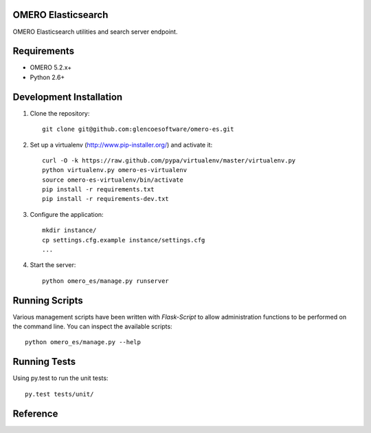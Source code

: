OMERO Elasticsearch
===================

OMERO Elasticsearch utilities and search server endpoint.

Requirements
============

* OMERO 5.2.x+
* Python 2.6+

Development Installation
========================

1. Clone the repository::

        git clone git@github.com:glencoesoftware/omero-es.git

2. Set up a virtualenv (http://www.pip-installer.org/) and activate it::

        curl -O -k https://raw.github.com/pypa/virtualenv/master/virtualenv.py
        python virtualenv.py omero-es-virtualenv
        source omero-es-virtualenv/bin/activate
        pip install -r requirements.txt
        pip install -r requirements-dev.txt

3. Configure the application::

        mkdir instance/
        cp settings.cfg.example instance/settings.cfg
        ...

4. Start the server::

        python omero_es/manage.py runserver

Running Scripts
===============

Various management scripts have been written with `Flask-Script` to allow
administration functions to be performed on the command line.  You can
inspect the available scripts::

    python omero_es/manage.py --help

Running Tests
=============

Using py.test to run the unit tests::

    py.test tests/unit/

Reference
=========
